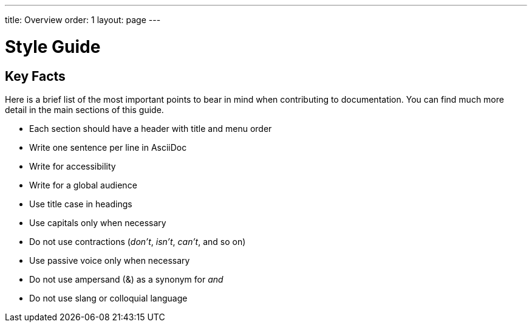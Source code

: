 ---
title: Overview
order: 1
layout: page
---

= Style Guide
:experimental:

== Key Facts

Here is a brief list of the most important points to bear in mind when contributing to documentation.
You can find much more detail in the main sections of this guide.

- Each section should have a header with title and menu order
- Write one sentence per line in AsciiDoc
- Write for accessibility
- Write for a global audience
- Use title case in headings
- Use capitals only when necessary
- Do not use contractions (_don't_, _isn't_, _can't_, and so on)
- Use passive voice only when necessary
- Do not use ampersand (&) as a synonym for _and_
- Do not use slang or colloquial language